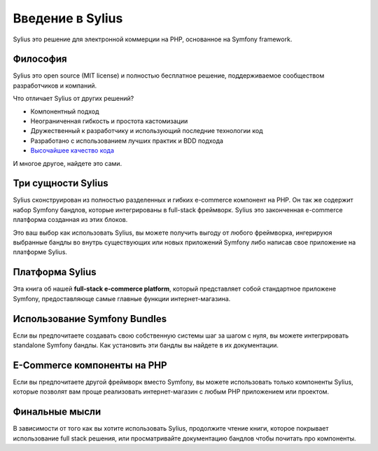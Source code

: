 .. index::
   single: Introduction

Введение в Sylius
=================

Sylius это решение для электронной коммерции на PHP, основанное на Symfony framework.

Философия
---------

Sylius это open source (MIT license) и полностью бесплатное решение, поддерживаемое сообществом разработчиков и компаний.

Что отличает Sylius от других решений?

* Компонентный подход
* Неограниченная гибкость и простота кастомизации
* Дружественный к разработчику и использующий последние технологии код
* Разработано с использованием лучших практик и BDD подхода
* `Высочайшее качество кода <https://scrutinizer-ci.com/g/Sylius/Sylius/>`_

И многое другое, найдете это сами.

Три сущности Sylius
-------------------

Sylius сконструирован из полностью разделенных и гибких e-commerce компонент на PHP. Он так же содержит набор Symfony
бандлов, которые интегрированы в full-stack фреймворк. Sylius это законченная e-commerce платформа созданная из этих
блоков.

Это ваш выбор как использовать Sylius, вы можете получить выгоду от любого фреймворка, ингерируюя выбранные бандлы
во внутрь существующих или новых приложений Symfony либо написав свое приложение на платформе Sylius.

Платформа Sylius
----------------

Эта книга об нашей **full-stack e-commerce platform**, который представляет собой стандартное приложене Symfony,
предоставляюще самые главные функции интернет-магазина.

Использование Symfony Bundles
-----------------------------

Если вы предпочитаете создавать свою собственную системы шаг за шагом с нуля, вы можете интегрировать standalone Symfony
бандлы. Как установить эти бандлы вы найдете в их документации.

E-Commerce компоненты на PHP
----------------------------

Если вы предпочитаете другой фреймворк вместо Symfony, вы можете использовать только компоненты Sylius, которые позволят
вам проще реализовать интернет-магазин с любым PHP приложением или проектом.

Финальные мысли
---------------

В зависимости от того как вы хотите использовать Sylius, продолжите чтение книги, которое покрывает использование
full stack решения, или просматривайте документацию бандлов чтобы почитать про компоненты.
